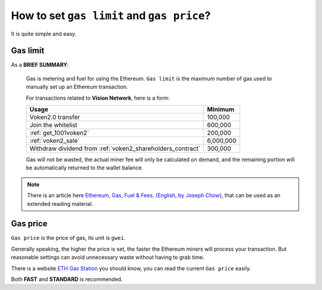 .. _gas:

How to set ``gas limit`` and ``gas price``?
===========================================

It is quite simple and easy.



Gas limit
---------

As a **BRIEF SUMMARY**:

   Gas is metering and fuel for using the Ethereum.
   ``Gas limit`` is the maximum number of gas used
   to manually set up an Ethereum transaction.

   For transactions related to **Vision Network**, here is a form:

   ===========================================================  =========
   Usage                                                        Minimum
   ===========================================================  =========
   Voken2.0 transfer                                            100,000
   Join the whitelist                                           600,000
   :ref:`get_1001voken2`                                        200,000
   :ref:`voken2_sale`                                           6,000,000
   Withdraw dividend from :ref:`voken2_shareholders_contract`   300,000
   ===========================================================  =========

   Gas will not be wasted,
   the actual miner fee will only be calculated on demand,
   and the remaining portion will be automatically returned
   to the wallet balance.

.. NOTE::
   There is an article here `Ethereum, Gas, Fuel & Fees. (English, by Joseph Chow)`_,
   that can be used as an extended reading material.

   .. _Ethereum, Gas, Fuel & Fees. (English, by Joseph Chow):
       https://media.consensys.net/ethereum-gas-fuel-and-fees-3333e17fe1dc


Gas price
---------

``Gas price`` is the price of gas, its unit is ``gwei``.

Generally speaking, the higher the price is set,
the faster the Ethereum miners will process your transaction.
But reasonable settings can avoid unnecessary waste
without having to grab time.

There is a website `ETH Gas Station`_ you should know,
you can read the current ``Gas price`` easily.

.. _ETH Gas Station:
   https://ethgasstation.info/


.. image:: /_static/guide/gas.png
   :width: 100 %
   :alt: formula.gif
   :align: center


Both **FAST** and **STANDARD** is recommended.

